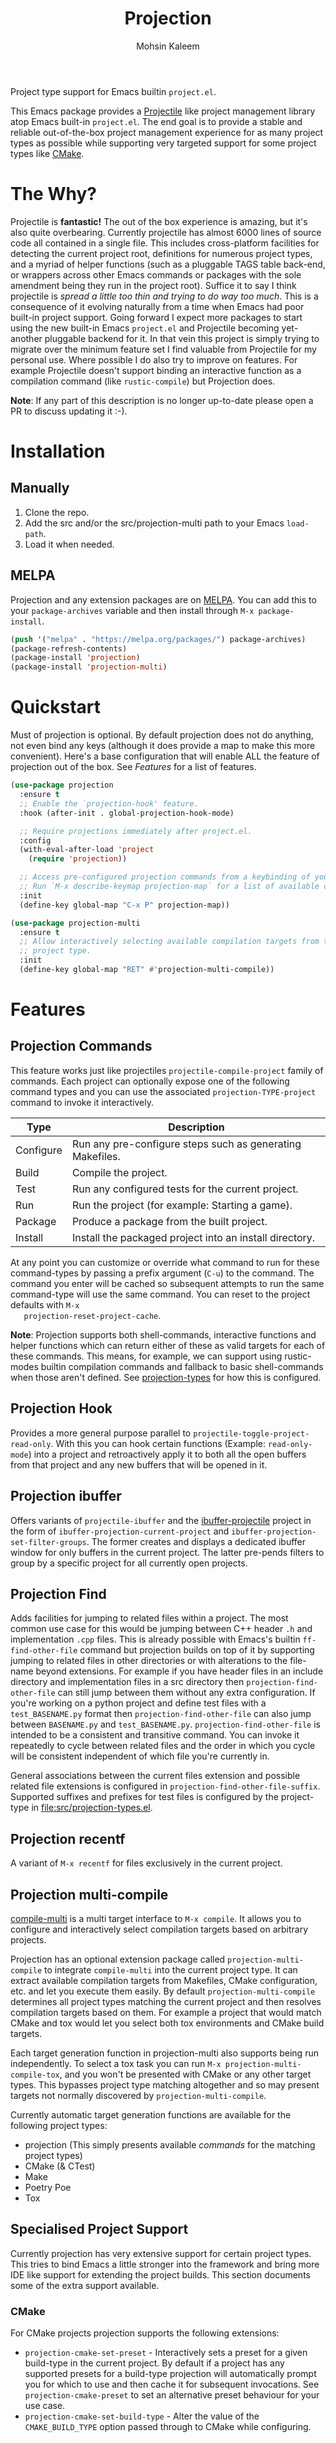 #+TITLE: Projection
#+AUTHOR: Mohsin Kaleem
# LocalWords: pluggable ibuffer

#+html: <p align="right">
#+html: <a href="https://github.com/mohkale/projection" alt="lint" style="margin-right: 4px;"><img src="https://github.com/mohkale/projection/actions/workflows/lint.yml/badge.svg" /></a>
#+html: <a href="https://github.com/mohkale/projection" alt="test" style="margin-right: 4px;"><img src="https://github.com/mohkale/projection/actions/workflows/test.yml/badge.svg" /></a>
#+html: <a href="https://melpa.org/#/projection"><img alt="MELPA" src="https://melpa.org/packages/projection-badge.svg"/></a>
#+html: </p>

Project type support for Emacs builtin ~project.el~.

This Emacs package provides a [[https://github.com/bbatsov/projectile][Projectile]] like project management library atop Emacs
built-in ~project.el~. The end goal is to provide a stable and reliable out-of-the-box
project management experience for as many project types as possible while supporting
very targeted support for some project types like [[https://cmake.org/][CMake]].

* The Why?
  Projectile is *fantastic!* The out of the box experience is amazing, but it's also
  quite overbearing. Currently projectile has almost 6000 lines of source code all
  contained in a single file. This includes cross-platform facilities for detecting
  the current project root, definitions for numerous project types, and a myriad of
  helper functions (such as a pluggable TAGS table back-end, or wrappers across other
  Emacs commands or packages with the sole amendment being they run in the project
  root). Suffice it to say I think projectile is /spread a little too thin and trying
  to do way too much/. This is a consequence of it evolving naturally from a time when
  Emacs had poor built-in project support. Going forward I expect more packages to
  start using the new built-in Emacs ~project.el~ and Projectile becoming yet-another
  pluggable backend for it. In that vein this project is simply trying to migrate
  over the minimum feature set I find valuable from Projectile for my personal use.
  Where possible I do also try to improve on features. For example Projectile doesn't
  support binding an interactive function as a compilation command (like
  ~rustic-compile~) but Projection does.

  *Note*: If any part of this description is no longer up-to-date please open a PR to
  discuss updating it :-).

* Installation
** Manually
   1. Clone the repo.
   2. Add the src and/or the src/projection-multi path to your Emacs ~load-path~.
   3. Load it when needed.

** MELPA
   Projection and any extension packages are on [[https://github.com/melpa/melpa][MELPA]]. You can add this to your
   ~package-archives~ variable and then install through ~M-x package-install~.

   #+begin_src emacs-lisp
     (push '("melpa" . "https://melpa.org/packages/") package-archives)
     (package-refresh-contents)
     (package-install 'projection)
     (package-install 'projection-multi)
   #+end_src

* Quickstart
  Must of projection is optional. By default projection does not do anything, not
  even bind any keys (although it does provide a map to make this more convenient).
  Here's a base configuration that will enable ALL the feature of projection out of
  the box. See [[*Features][Features]] for a list of features.

  #+begin_src emacs-lisp
    (use-package projection
      :ensure t
      ;; Enable the `projection-hook' feature.
      :hook (after-init . global-projection-hook-mode)

      ;; Require projections immediately after project.el.
      :config
      (with-eval-after-load 'project
        (require 'projection))

      ;; Access pre-configured projection commands from a keybinding of your choice.
      ;; Run `M-x describe-keymap projection-map` for a list of available commands.
      :init
      (define-key global-map "C-x P" projection-map))

    (use-package projection-multi
      :ensure t
      ;; Allow interactively selecting available compilation targets from the current
      ;; project type.
      :init
      (define-key global-map "RET" #'projection-multi-compile))
  #+end_src

* Features
** Projection Commands
   This feature works just like projectiles ~projectile-compile-project~ family of
   commands. Each project can optionally expose one of the following command types
   and you can use the associated =projection-TYPE-project= command to invoke it
   interactively.

   | Type      | Description                                               |
   |-----------+-----------------------------------------------------------|
   | Configure | Run any pre-configure steps such as generating Makefiles. |
   | Build     | Compile the project.                                      |
   | Test      | Run any configured tests for the current project.         |
   | Run       | Run the project (for example: Starting a game).           |
   | Package   | Produce a package from the built project.                 |
   | Install   | Install the packaged project into an install directory.   |

   At any point you can customize or override what command to run for these
   command-types by passing a prefix argument (=C-u=) to the command. The command you
   enter will be cached so subsequent attempts to run the same command-type will use
   the same command. You can reset to the project defaults with =M-x
   projection-reset-project-cache=.

   *Note*: Projection supports both shell-commands, interactive functions and helper
   functions which can return either of these as valid targets for each of these
   commands. This means, for example, we can support using rustic-modes builtin
   compilation commands and fallback to basic shell-commands when those aren't
   defined. See [[file:src/projection-types.el][projection-types]] for how this is configured.

#+html: <img src="https://user-images.githubusercontent.com/23294780/241755558-cadd9e02-aafc-4f2f-8ca2-58b72affcf27.gif" alt="Demo" align="left" title="Projection Commands Demo" class="img" />

** Projection Hook
   Provides a more general purpose parallel to ~projectile-toggle-project-read-only~.
   With this you can hook certain functions (Example: ~read-only-mode~) into a project
   and retroactively apply it to both all the open buffers from that project and any
   new buffers that will be opened in it.

** Projection ibuffer
   Offers variants of ~projectile-ibuffer~ and the [[https://github.com/purcell/ibuffer-projectile][ibuffer-projectile]] project in the
   form of =ibuffer-projection-current-project= and =ibuffer-projection-set-filter-groups=.
   The former creates and displays a dedicated ibuffer window for only buffers in the
   current project. The latter pre-pends filters to group by a specific project for
   all currently open projects.

** Projection Find
   Adds facilities for jumping to related files within a project. The most common use
   case for this would be jumping between C++ header ~.h~ and implementation ~.cpp~ files.
   This is already possible with Emacs's builtin =ff-find-other-file= command but
   projection builds on top of it by supporting jumping to related files in other
   directories or with alterations to the file-name beyond extensions. For example if
   you have header files in an include directory and implementation files in a src
   directory then =projection-find-other-file= can still jump between them without any
   extra configuration. If you're working on a python project and define test files
   with a ~test_BASENAME.py~ format then ~projection-find-other-file~ can also jump
   between ~BASENAME.py~ and ~test_BASENAME.py~. ~projection-find-other-file~ is intended to
   be a consistent and transitive command. You can invoke it repeatedly to cycle
   between related files and the order in which you cycle will be consistent
   independent of which file you're currently in.

   General associations between the current files extension and possible related file
   extensions is configured in =projection-find-other-file-suffix=. Supported suffixes
   and prefixes for test files is configured by the project-type in
   [[file:src/projection-types.el]].

** Projection recentf
   A variant of =M-x recentf= for files exclusively in the current project.

** Projection multi-compile
#+html: <p align="right">
#+html: <a href="https://melpa.org/#/projection-multi"><img alt="MELPA" src="https://melpa.org/packages/projection-multi-badge.svg"/></a>
#+html: </p>

   [[https://github.com/mohkale/compile-multi][compile-multi]] is a multi target interface to =M-x compile=. It allows you to
   configure and interactively select compilation targets based on arbitrary
   projects.

   Projection has an optional extension package called =projection-multi-compile= to
   integrate =compile-multi= into the current project type. It can extract available
   compilation targets from Makefiles, CMake configuration, etc. and let you execute
   them easily. By default =projection-multi-compile= determines all project types
   matching the current project and then resolves compilation targets based on them.
   For example a project that would match CMake and tox would let you select both tox
   environments and CMake build targets.

   Each target generation function in projection-multi also supports being run
   independently. To select a tox task you can run =M-x projection-multi-compile-tox=,
   and you won't be presented with CMake or any other target types. This bypasses
   project type matching altogether and so may present targets not normally
   discovered by =projection-multi-compile=.

   Currently automatic target generation functions are available for the following
   project types:

   - projection (This simply presents available [[*Projection Commands][commands]] for the matching project types)
   - CMake (& CTest)
   - Make
   - Poetry Poe
   - Tox


#+html: <img src="https://user-images.githubusercontent.com/23294780/241755864-b9bc5e13-b78d-426d-9598-a3f535554e5c.gif" alt="Demo" align="left" title="Projection Commands Demo" class="img" />

** Specialised Project Support
   Currently projection has very extensive support for certain project types. This
   tries to bind Emacs a little stronger into the framework and bring more IDE like
   support for extending the project builds. This section documents some of the extra
   support available.

*** CMake
    For CMake projects projection supports the following extensions:

    - =projection-cmake-set-preset= - Interactively sets a preset for a given
      build-type in the current project. By default if a project has any supported
      presets for a build-type projection will automatically prompt you for which to
      use and then cache it for subsequent invocations. See =projection-cmake-preset=
      to set an alternative preset behaviour for your use case.
    - =projection-cmake-set-build-type= - Alter the value of the =CMAKE_BUILD_TYPE=
      option passed through to CMake while configuring.

* Configuration
** Permanently Configuring Project Types
   Project types are eioio objects. Every project type currently supported by
   projection has a =defvar= to allow you to modify it. For example you can override
   the default compilation command run for a given project by overriding the build
   attribute:

   #+begin_src emacs-lisp
     ;; Change the test command for dotnet projects.
     (oset projection-project-type-dotnet test "dotnet lint")
     ;; Unset the build command for dotnet projects.
     (oset projection-project-type-dotnet build nil)
   #+end_src

   To remove a project type from the configuration list altogether you can delete it
   from =projection-project-types=.

   #+begin_src emacs-lisp
     (delq projection-project-type-cmake projection-project-types)
   #+end_src
